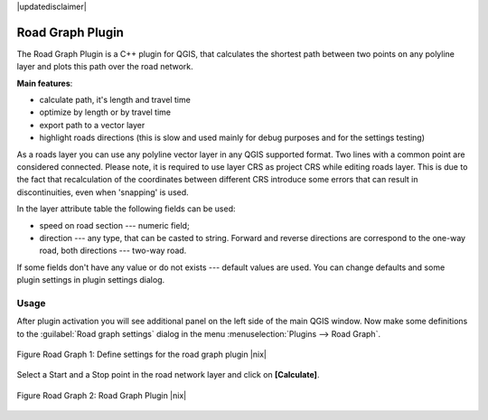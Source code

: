 .. comment out this disclaimer (by putting '.. ' in front of it) if file is uptodate with release
|updatedisclaimer|

.. _`roadgraph`:

Road Graph Plugin
=================

The Road Graph Plugin is a C++ plugin for QGIS, that calculates the 
shortest path between two points on any polyline layer and plots this 
path over the road network.

**Main features**:

* calculate path, it's length and travel time
* optimize by length or by travel time
* export path to a vector layer
* highlight roads directions (this is slow and used mainly for debug
  purposes and for the settings testing)

As a roads layer you can use any polyline vector layer in any QGIS
supported format. Two lines with a common point are considered connected.
Please note, it is required to use layer CRS as project CRS while editing
roads layer. This is due to the fact that recalculation of the coordinates
between different CRS introduce some errors that can result in
discontinuities, even when 'snapping' is used.

In the layer attribute table the following fields can be used:

* speed on road section --- numeric field;
* direction --- any type, that can be casted to string. Forward and reverse
  directions are correspond to the one-way road, both directions ---
  two-way road.

If some fields don't have any value or do not exists --- default values
are used. You can change defaults and some plugin settings in plugin settings
dialog.

Usage
------


After plugin activation you will see additional panel on the left side of
the main QGIS window. Now make some definitions to the :guilabel:`Road graph
settings` dialog in the menu :menuselection:`Plugins --> Road Graph`.

.. _figure_road_graph_1:

.. figure:: /static/user_manual/plugins/roadgraph_settings.png
   :align: center
   :width: 20 em

   Figure Road Graph 1: Define settings for the road graph plugin |nix|

Select a Start and a Stop point in the road network layer and click on
**[Calculate]**.

.. _figure_road_graph_2:

.. figure:: /static/user_manual/plugins/roadgraph_sample.png
   :align: center
   :width: 40 em

   Figure Road Graph 2: Road Graph Plugin |nix|
